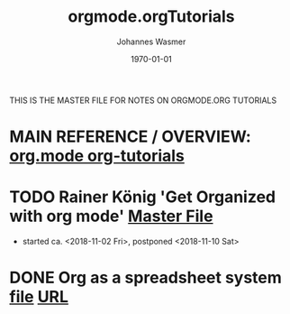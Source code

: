 #+OPTIONS: ':nil *:t -:t ::t <:t H:3 \n:nil ^:t arch:headline author:t
#+OPTIONS: broken-links:nil c:nil creator:nil d:(not "LOGBOOK") date:t e:t
#+OPTIONS: email:nil f:t inline:t num:t p:nil pri:nil prop:nil stat:t tags:t
#+OPTIONS: tasks:t tex:t timestamp:t title:t toc:t todo:t |:t
#+TITLE: orgmode.orgTutorials
#+DATE: <2018-11-16 Fri>
#+AUTHOR: Johannes Wasmer
#+EMAIL: johannes@joe-9470m
#+LANGUAGE: en
#+SELECT_TAGS: export
#+EXCLUDE_TAGS: noexport
#+CREATOR: Emacs 25.2.2 (Org mode 9.1.13)

#+LATEX_CLASS: article
#+LATEX_CLASS_OPTIONS:
#+LATEX_HEADER:
#+LATEX_HEADER_EXTRA:
#+DESCRIPTION:
#+KEYWORDS:
#+SUBTITLE:
#+LATEX_COMPILER: pdflatex
#+DATE: \today

THIS IS THE MASTER FILE FOR NOTES ON ORGMODE.ORG TUTORIALS


* MAIN REFERENCE / OVERVIEW: [[https://orgmode.org/worg/org-tutorials/][org.mode org-tutorials]]
* TODO Rainer König 'Get Organized with org mode' [[file:~/Desktop/Archive/Reference/tool/editor/emacs/OrgmodeTutorial_RainerKoenig_2016/OrgmodeTutorial_RainerKoenig.org][Master File]]
- started ca. <2018-11-02 Fri>, postponed <2018-11-10 Sat>
* DONE Org as a spreadsheet system [[file:OrgSpreadsheetTutorial.org][file]] [[https://orgmode.org/worg/org-tutorials/org-spreadsheet-intro.html][URL]]
   CLOSED: [2018-11-17 Sat 01:05]
